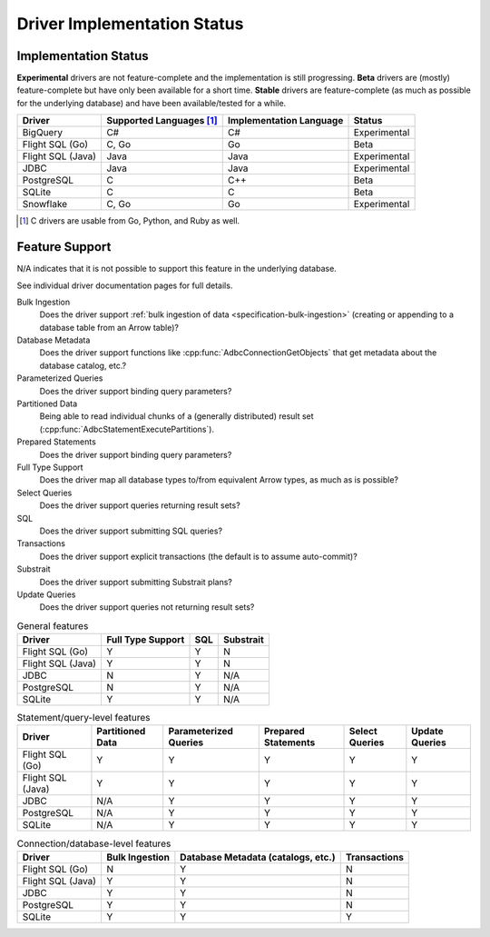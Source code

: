 .. Licensed to the Apache Software Foundation (ASF) under one
.. or more contributor license agreements.  See the NOTICE file
.. distributed with this work for additional information
.. regarding copyright ownership.  The ASF licenses this file
.. to you under the Apache License, Version 2.0 (the
.. "License"); you may not use this file except in compliance
.. with the License.  You may obtain a copy of the License at
..
..   http://www.apache.org/licenses/LICENSE-2.0
..
.. Unless required by applicable law or agreed to in writing,
.. software distributed under the License is distributed on an
.. "AS IS" BASIS, WITHOUT WARRANTIES OR CONDITIONS OF ANY
.. KIND, either express or implied.  See the License for the
.. specific language governing permissions and limitations
.. under the License.

============================
Driver Implementation Status
============================

Implementation Status
=====================

**Experimental** drivers are not feature-complete and the implementation is still progressing.
**Beta** drivers are (mostly) feature-complete but have only been available for a short time.
**Stable** drivers are feature-complete (as much as possible for the underlying database) and have been available/tested for a while.

.. list-table::
   :header-rows: 1

   * - Driver
     - Supported Languages [#supported-languages]_
     - Implementation Language
     - Status

   * - BigQuery
     - C#
     - C#
     - Experimental

   * - Flight SQL (Go)
     - C, Go
     - Go
     - Beta

   * - Flight SQL (Java)
     - Java
     - Java
     - Experimental

   * - JDBC
     - Java
     - Java
     - Experimental

   * - PostgreSQL
     - C
     - C++
     - Beta

   * - SQLite
     - C
     - C
     - Beta

   * - Snowflake
     - C, Go
     - Go
     - Experimental

.. [#supported-languages] C drivers are usable from Go, Python, and Ruby as well.

Feature Support
===============

N/A indicates that it is not possible to support this feature in the underlying database.

See individual driver documentation pages for full details.

Bulk Ingestion
    Does the driver support :ref:`bulk ingestion of data <specification-bulk-ingestion>` (creating or appending to a database table from an Arrow table)?

Database Metadata
    Does the driver support functions like :cpp:func:`AdbcConnectionGetObjects` that get metadata about the database catalog, etc.?

Parameterized Queries
    Does the driver support binding query parameters?

Partitioned Data
    Being able to read individual chunks of a (generally distributed)
    result set (:cpp:func:`AdbcStatementExecutePartitions`).

Prepared Statements
    Does the driver support binding query parameters?

Full Type Support
    Does the driver map all database types to/from equivalent Arrow types, as much as is possible?

Select Queries
    Does the driver support queries returning result sets?

SQL
    Does the driver support submitting SQL queries?

Transactions
    Does the driver support explicit transactions (the default is to assume auto-commit)?

Substrait
    Does the driver support submitting Substrait plans?

Update Queries
    Does the driver support queries not returning result sets?

.. list-table:: General features
   :header-rows: 1

   * - Driver
     - Full Type Support
     - SQL
     - Substrait

   * - Flight SQL (Go)
     - Y
     - Y
     - N

   * - Flight SQL (Java)
     - Y
     - Y
     - N

   * - JDBC
     - N
     - Y
     - N/A

   * - PostgreSQL
     - N
     - Y
     - N/A

   * - SQLite
     - Y
     - Y
     - N/A

.. list-table:: Statement/query-level features
   :header-rows: 1

   * - Driver
     - Partitioned Data
     - Parameterized Queries
     - Prepared Statements
     - Select Queries
     - Update Queries

   * - Flight SQL (Go)
     - Y
     - Y
     - Y
     - Y
     - Y

   * - Flight SQL (Java)
     - Y
     - Y
     - Y
     - Y
     - Y

   * - JDBC
     - N/A
     - Y
     - Y
     - Y
     - Y

   * - PostgreSQL
     - N/A
     - Y
     - Y
     - Y
     - Y

   * - SQLite
     - N/A
     - Y
     - Y
     - Y
     - Y

.. list-table:: Connection/database-level features
   :header-rows: 1

   * - Driver
     - Bulk Ingestion
     - Database Metadata (catalogs, etc.)
     - Transactions

   * - Flight SQL (Go)
     - N
     - Y
     - N

   * - Flight SQL (Java)
     - Y
     - Y
     - N

   * - JDBC
     - Y
     - Y
     - N

   * - PostgreSQL
     - Y
     - Y
     - N

   * - SQLite
     - Y
     - Y
     - Y
